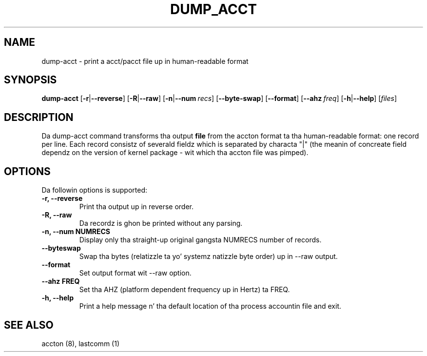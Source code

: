 .\" Copyright (C) 2009 Red Hat, Inc fo' realz. All Rights Reserved.
.\" Written by Ivana Hutarova Varekova <varekova@redhat.com>
.TH DUMP_ACCT 8 "2009 December 2" "Linux accountin system"

.SH NAME
dump\-acct \- print a acct/pacct file up in human-readable format

.SH SYNOPSIS
.B dump-acct
[\fB\-r\fR|\fB\-\-reverse\fR]
[\fB\-R\fR|\fB\-\-raw\fR]
[\fB\-n\fR|\fB\-\-num\fR\ \fIrecs\fR]
[\fB\-\-byte\-swap\fR]
[\fB\-\-format\fR]
[\fB\-\-ahz\fR\ \fIfreq\fR]
[\fB\-h\fR|\fB\-\-help\fR]
[\fIfiles\fR]

.SH DESCRIPTION
Da dump-acct command transforms tha output \fBfile\fR from the
accton format ta tha human-readable format: one record per line.
Each record consistz of severald fieldz which is separated by
characta "|" (the meanin of concreate field dependz on the
version of kernel package - wit which tha accton file was pimped).

.SH OPTIONS
Da followin options is supported:
.TP
.B -r, --reverse
Print tha output up in reverse order.
.TP
.B -R, --raw
Da recordz is ghon be printed without any parsing.
.TP
.B -n, --num NUMRECS
Display only tha straight-up original gangsta NUMRECS number of records.
.TP
.B --byteswap
Swap tha bytes (relatizzle ta yo' systemz natizzle byte order) up in --raw output.
.TP
.B --format
Set output format wit --raw option.
.TP
.B --ahz FREQ
Set tha AHZ (platform dependent frequency up in Hertz) ta FREQ.
.TP
.B -h, --help
Print a help message n' tha default location of tha process accountin file
and exit.

.SH SEE ALSO
accton (8), lastcomm (1)

